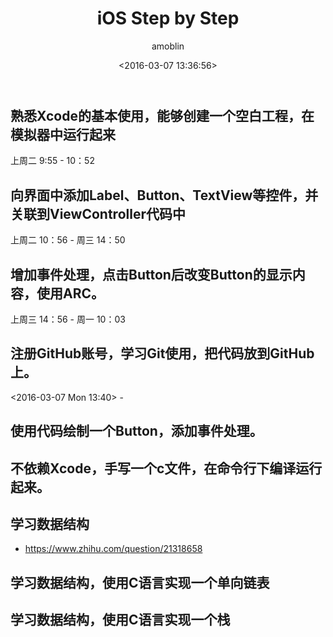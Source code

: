 #+TITLE: iOS Step by Step
#+AUTHOR: amoblin
#+EMAIL: <amoblin@gmail.com>
#+DATE: <2016-03-07 13:36:56>
#+TODO: TODO(t) DOING(i!) | DONE(d)
#+OPTIONS: ^:{}
# This file is created by Marboo<http://marboo.io> template file $MARBOO_HOME/.media/starts/default.org
# 本文件由 Marboo<http://marboo.io> 模板文件 $MARBOO_HOME/.media/starts/default.org 创建

** 熟悉Xcode的基本使用，能够创建一个空白工程，在模拟器中运行起来
上周二 9:55 - 10：52
** 向界面中添加Label、Button、TextView等控件，并关联到ViewController代码中
上周二 10：56 - 周三 14：50
** 增加事件处理，点击Button后改变Button的显示内容，使用ARC。
上周三 14：56 - 周一 10：03
** 注册GitHub账号，学习Git使用，把代码放到GitHub上。
<2016-03-07 Mon 13:40> - 
** 使用代码绘制一个Button，添加事件处理。
** 不依赖Xcode，手写一个c文件，在命令行下编译运行起来。
** 学习数据结构
- https://www.zhihu.com/question/21318658
** 学习数据结构，使用C语言实现一个单向链表
** 学习数据结构，使用C语言实现一个栈
